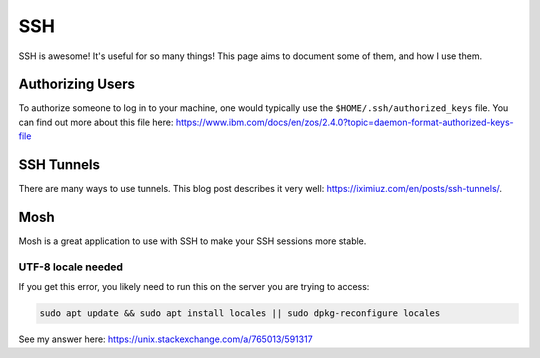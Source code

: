 SSH
=====

SSH is awesome! It's useful for so many things! This page aims to document some of them, and how I use them.

Authorizing Users
--------------------

To authorize someone to log in to your machine, one would typically use the ``$HOME/.ssh/authorized_keys`` file.
You can find out more about this file here: https://www.ibm.com/docs/en/zos/2.4.0?topic=daemon-format-authorized-keys-file

SSH Tunnels
------------

There are many ways to use tunnels. This blog post describes it very well: https://iximiuz.com/en/posts/ssh-tunnels/.


Mosh
-----

Mosh is a great application to use with SSH to make your SSH sessions more stable.

UTF-8 locale needed
^^^^^^^^^^^^^^^^^^^^^^

If you get this error, you likely need to run this on the server you are trying to access:

.. code-block::

  sudo apt update && sudo apt install locales || sudo dpkg-reconfigure locales

See my answer here: https://unix.stackexchange.com/a/765013/591317

